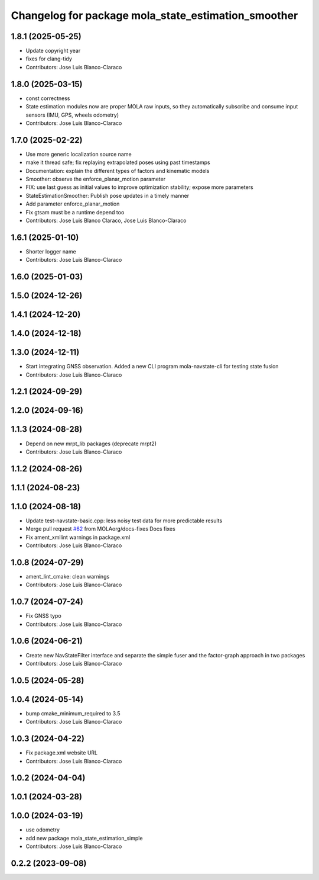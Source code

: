 ^^^^^^^^^^^^^^^^^^^^^^^^^^^^^^^^^^^^^^^^^^^^^^^^^^^^
Changelog for package mola_state_estimation_smoother
^^^^^^^^^^^^^^^^^^^^^^^^^^^^^^^^^^^^^^^^^^^^^^^^^^^^

1.8.1 (2025-05-25)
------------------
* Update copyright year
* fixes for clang-tidy
* Contributors: Jose Luis Blanco-Claraco

1.8.0 (2025-03-15)
------------------
* const correctness
* State estimation modules now are proper MOLA raw inputs, so they automatically subscribe and consume input sensors (IMU, GPS, wheels odometry)
* Contributors: Jose Luis Blanco-Claraco

1.7.0 (2025-02-22)
------------------
* Use more generic localization source name
* make it thread safe; fix replaying extrapolated poses using past timestamps
* Documentation: explain the different types of factors and kinematic models
* Smoother: observe the enforce_planar_motion parameter
* FIX: use last guess as initial values to improve optimization stability; expose more parameters
* StateEstimationSmoother: Publish pose updates in a timely manner
* Add parameter enforce_planar_motion
* Fix gtsam must be a runtime depend too
* Contributors: Jose Luis Blanco Claraco, Jose Luis Blanco-Claraco

1.6.1 (2025-01-10)
------------------
* Shorter logger name
* Contributors: Jose Luis Blanco-Claraco

1.6.0 (2025-01-03)
------------------

1.5.0 (2024-12-26)
------------------

1.4.1 (2024-12-20)
------------------

1.4.0 (2024-12-18)
------------------

1.3.0 (2024-12-11)
------------------
* Start integrating GNSS observation. Added a new CLI program mola-navstate-cli for testing state fusion
* Contributors: Jose Luis Blanco-Claraco

1.2.1 (2024-09-29)
------------------

1.2.0 (2024-09-16)
------------------

1.1.3 (2024-08-28)
------------------
* Depend on new mrpt_lib packages (deprecate mrpt2)
* Contributors: Jose Luis Blanco-Claraco

1.1.2 (2024-08-26)
------------------

1.1.1 (2024-08-23)
------------------

1.1.0 (2024-08-18)
------------------
* Update test-navstate-basic.cpp: less noisy test data for more predictable results
* Merge pull request `#62 <https://github.com/MOLAorg/mola/issues/62>`_ from MOLAorg/docs-fixes
  Docs fixes
* Fix ament_xmllint warnings in package.xml
* Contributors: Jose Luis Blanco-Claraco

1.0.8 (2024-07-29)
------------------
* ament_lint_cmake: clean warnings
* Contributors: Jose Luis Blanco-Claraco

1.0.7 (2024-07-24)
------------------
* Fix GNSS typo
* Contributors: Jose Luis Blanco-Claraco

1.0.6 (2024-06-21)
------------------
* Create new NavStateFilter interface and separate the simple fuser and the factor-graph approach in two packages
* Contributors: Jose Luis Blanco-Claraco

1.0.5 (2024-05-28)
------------------

1.0.4 (2024-05-14)
------------------
* bump cmake_minimum_required to 3.5
* Contributors: Jose Luis Blanco-Claraco

1.0.3 (2024-04-22)
------------------
* Fix package.xml website URL
* Contributors: Jose Luis Blanco-Claraco

1.0.2 (2024-04-04)
------------------

1.0.1 (2024-03-28)
------------------

1.0.0 (2024-03-19)
------------------
* use odometry
* add new package mola_state_estimation_simple
* Contributors: Jose Luis Blanco-Claraco

0.2.2 (2023-09-08)
------------------
